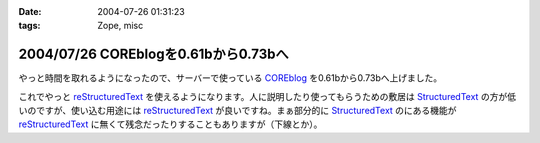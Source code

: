 :date: 2004-07-26 01:31:23
:tags: Zope, misc

=====================================
2004/07/26 COREblogを0.61bから0.73bへ
=====================================

やっと時間を取れるようになったので、サーバーで使っている COREblog_ を0.61bから0.73bへ上げました。

これでやっと reStructuredText_ を使えるようになります。人に説明したり使ってもらうための敷居は StructuredText_ の方が低いのですが、使い込む用途には reStructuredText_ が良いですね。まぁ部分的に StructuredText_ のにある機能が reStructuredText_ に無くて残念だったりすることもありますが（下線とか）。

.. _Coreblog: http://coreblog.org/

.. _reStructuredText: http://www.freia.jp/taka/wiki/ReStructuredText

.. _StructuredText: http://www.freia.jp/taka/wiki/StructuredText


.. :extend type: text/plain
.. :extend:

